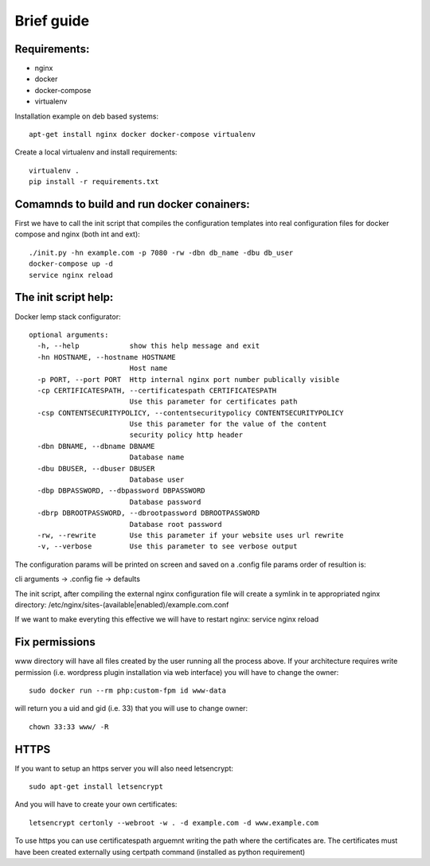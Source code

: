 Brief guide
===========

Requirements:
-------------

* nginx
* docker
* docker-compose
* virtualenv

Installation example on deb based systems::

    apt-get install nginx docker docker-compose virtualenv

Create a local virtualenv and install requirements::

    virtualenv .
    pip install -r requirements.txt 

Comamnds to build and run docker conainers:
------------------------------------------

First we have to call the init script that compiles the configuration templates
into real configuration files for docker compose and nginx (both int and ext)::


    ./init.py -hn example.com -p 7080 -rw -dbn db_name -dbu db_user
    docker-compose up -d
    service nginx reload

The init script help:
--------------------------

Docker lemp stack configurator::

 optional arguments:
   -h, --help            show this help message and exit
   -hn HOSTNAME, --hostname HOSTNAME
                         Host name
   -p PORT, --port PORT  Http internal nginx port number publically visible
   -cp CERTIFICATESPATH, --certificatespath CERTIFICATESPATH
                         Use this parameter for certificates path
   -csp CONTENTSECURITYPOLICY, --contentsecuritypolicy CONTENTSECURITYPOLICY
                         Use this parameter for the value of the content
                         security policy http header
   -dbn DBNAME, --dbname DBNAME
                         Database name
   -dbu DBUSER, --dbuser DBUSER
                         Database user
   -dbp DBPASSWORD, --dbpassword DBPASSWORD
                         Database password
   -dbrp DBROOTPASSWORD, --dbrootpassword DBROOTPASSWORD
                         Database root password
   -rw, --rewrite        Use this parameter if your website uses url rewrite
   -v, --verbose         Use this parameter to see verbose output

The configuration params will be printed on screen and saved on a .config file
params order of resultion is:

cli arguments -> .config fie -> defaults

The init script, after compiling the external nginx configuration file will
create a symlink in te appropriated nginx directory:
/etc/nginx/sites-(available|enabled)/example.com.conf

If we want to make everyting this effective we will have to restart nginx:
service nginx reload

Fix permissions
---------------

www directory will have all files created by the user running all the process
above. If your architecture requires write permission (i.e. wordpress plugin
installation via web interface) you will have to change the owner::

    sudo docker run --rm php:custom-fpm id www-data

will return you a uid and gid (i.e. 33) that you will use to change owner::

    chown 33:33 www/ -R

HTTPS
-----

If you want to setup an https server you will also need letsencrypt::

    sudo apt-get install letsencrypt 

And you will have to create your own certificates::

    letsencrypt certonly --webroot -w . -d example.com -d www.example.com


To use https you can use certificatespath arguemnt writing the path where the
certificates are. The certificates must have been created externally
using certpath command (installed as python requirement)
